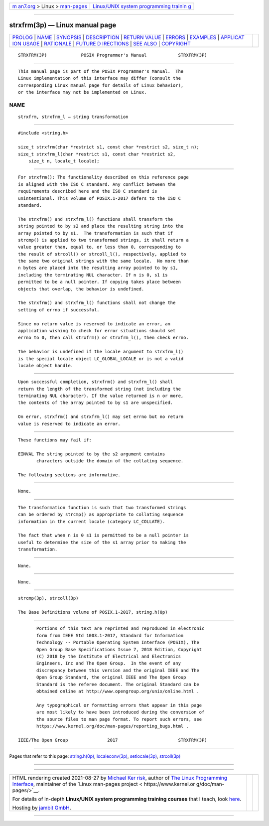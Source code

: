 .. container:: page-top

.. container:: nav-bar

   +----------------------------------+----------------------------------+
   | `m                               | `Linux/UNIX system programming   |
   | an7.org <../../../index.html>`__ | trainin                          |
   | > Linux >                        | g <http://man7.org/training/>`__ |
   | `man-pages <../index.html>`__    |                                  |
   +----------------------------------+----------------------------------+

--------------

strxfrm(3p) — Linux manual page
===============================

+-----------------------------------+-----------------------------------+
| `PROLOG <#PROLOG>`__ \|           |                                   |
| `NAME <#NAME>`__ \|               |                                   |
| `SYNOPSIS <#SYNOPSIS>`__ \|       |                                   |
| `DESCRIPTION <#DESCRIPTION>`__ \| |                                   |
| `RETURN VALUE <#RETURN_VALUE>`__  |                                   |
| \| `ERRORS <#ERRORS>`__ \|        |                                   |
| `EXAMPLES <#EXAMPLES>`__ \|       |                                   |
| `APPLICAT                         |                                   |
| ION USAGE <#APPLICATION_USAGE>`__ |                                   |
| \| `RATIONALE <#RATIONALE>`__ \|  |                                   |
| `FUTURE D                         |                                   |
| IRECTIONS <#FUTURE_DIRECTIONS>`__ |                                   |
| \| `SEE ALSO <#SEE_ALSO>`__ \|    |                                   |
| `COPYRIGHT <#COPYRIGHT>`__        |                                   |
+-----------------------------------+-----------------------------------+
| .. container:: man-search-box     |                                   |
+-----------------------------------+-----------------------------------+

::

   STRXFRM(3P)             POSIX Programmer's Manual            STRXFRM(3P)


-----------------------------------------------------

::

          This manual page is part of the POSIX Programmer's Manual.  The
          Linux implementation of this interface may differ (consult the
          corresponding Linux manual page for details of Linux behavior),
          or the interface may not be implemented on Linux.

NAME
-------------------------------------------------

::

          strxfrm, strxfrm_l — string transformation


---------------------------------------------------------

::

          #include <string.h>

          size_t strxfrm(char *restrict s1, const char *restrict s2, size_t n);
          size_t strxfrm_l(char *restrict s1, const char *restrict s2,
              size_t n, locale_t locale);


---------------------------------------------------------------

::

          For strxfrm(): The functionality described on this reference page
          is aligned with the ISO C standard. Any conflict between the
          requirements described here and the ISO C standard is
          unintentional. This volume of POSIX.1‐2017 defers to the ISO C
          standard.

          The strxfrm() and strxfrm_l() functions shall transform the
          string pointed to by s2 and place the resulting string into the
          array pointed to by s1.  The transformation is such that if
          strcmp() is applied to two transformed strings, it shall return a
          value greater than, equal to, or less than 0, corresponding to
          the result of strcoll() or strcoll_l(), respectively, applied to
          the same two original strings with the same locale.  No more than
          n bytes are placed into the resulting array pointed to by s1,
          including the terminating NUL character. If n is 0, s1 is
          permitted to be a null pointer. If copying takes place between
          objects that overlap, the behavior is undefined.

          The strxfrm() and strxfrm_l() functions shall not change the
          setting of errno if successful.

          Since no return value is reserved to indicate an error, an
          application wishing to check for error situations should set
          errno to 0, then call strxfrm() or strxfrm_l(), then check errno.

          The behavior is undefined if the locale argument to strxfrm_l()
          is the special locale object LC_GLOBAL_LOCALE or is not a valid
          locale object handle.


-----------------------------------------------------------------

::

          Upon successful completion, strxfrm() and strxfrm_l() shall
          return the length of the transformed string (not including the
          terminating NUL character). If the value returned is n or more,
          the contents of the array pointed to by s1 are unspecified.

          On error, strxfrm() and strxfrm_l() may set errno but no return
          value is reserved to indicate an error.


-----------------------------------------------------

::

          These functions may fail if:

          EINVAL The string pointed to by the s2 argument contains
                 characters outside the domain of the collating sequence.

          The following sections are informative.


---------------------------------------------------------

::

          None.


---------------------------------------------------------------------------

::

          The transformation function is such that two transformed strings
          can be ordered by strcmp() as appropriate to collating sequence
          information in the current locale (category LC_COLLATE).

          The fact that when n is 0 s1 is permitted to be a null pointer is
          useful to determine the size of the s1 array prior to making the
          transformation.


-----------------------------------------------------------

::

          None.


---------------------------------------------------------------------------

::

          None.


---------------------------------------------------------

::

          strcmp(3p), strcoll(3p)

          The Base Definitions volume of POSIX.1‐2017, string.h(0p)


-----------------------------------------------------------

::

          Portions of this text are reprinted and reproduced in electronic
          form from IEEE Std 1003.1-2017, Standard for Information
          Technology -- Portable Operating System Interface (POSIX), The
          Open Group Base Specifications Issue 7, 2018 Edition, Copyright
          (C) 2018 by the Institute of Electrical and Electronics
          Engineers, Inc and The Open Group.  In the event of any
          discrepancy between this version and the original IEEE and The
          Open Group Standard, the original IEEE and The Open Group
          Standard is the referee document. The original Standard can be
          obtained online at http://www.opengroup.org/unix/online.html .

          Any typographical or formatting errors that appear in this page
          are most likely to have been introduced during the conversion of
          the source files to man page format. To report such errors, see
          https://www.kernel.org/doc/man-pages/reporting_bugs.html .

   IEEE/The Open Group               2017                       STRXFRM(3P)

--------------

Pages that refer to this page:
`string.h(0p) <../man0/string.h.0p.html>`__, 
`localeconv(3p) <../man3/localeconv.3p.html>`__, 
`setlocale(3p) <../man3/setlocale.3p.html>`__, 
`strcoll(3p) <../man3/strcoll.3p.html>`__

--------------

--------------

.. container:: footer

   +-----------------------+-----------------------+-----------------------+
   | HTML rendering        |                       | |Cover of TLPI|       |
   | created 2021-08-27 by |                       |                       |
   | `Michael              |                       |                       |
   | Ker                   |                       |                       |
   | risk <https://man7.or |                       |                       |
   | g/mtk/index.html>`__, |                       |                       |
   | author of `The Linux  |                       |                       |
   | Programming           |                       |                       |
   | Interface <https:     |                       |                       |
   | //man7.org/tlpi/>`__, |                       |                       |
   | maintainer of the     |                       |                       |
   | `Linux man-pages      |                       |                       |
   | project <             |                       |                       |
   | https://www.kernel.or |                       |                       |
   | g/doc/man-pages/>`__. |                       |                       |
   |                       |                       |                       |
   | For details of        |                       |                       |
   | in-depth **Linux/UNIX |                       |                       |
   | system programming    |                       |                       |
   | training courses**    |                       |                       |
   | that I teach, look    |                       |                       |
   | `here <https://ma     |                       |                       |
   | n7.org/training/>`__. |                       |                       |
   |                       |                       |                       |
   | Hosting by `jambit    |                       |                       |
   | GmbH                  |                       |                       |
   | <https://www.jambit.c |                       |                       |
   | om/index_en.html>`__. |                       |                       |
   +-----------------------+-----------------------+-----------------------+

--------------

.. container:: statcounter

   |Web Analytics Made Easy - StatCounter|

.. |Cover of TLPI| image:: https://man7.org/tlpi/cover/TLPI-front-cover-vsmall.png
   :target: https://man7.org/tlpi/
.. |Web Analytics Made Easy - StatCounter| image:: https://c.statcounter.com/7422636/0/9b6714ff/1/
   :class: statcounter
   :target: https://statcounter.com/
